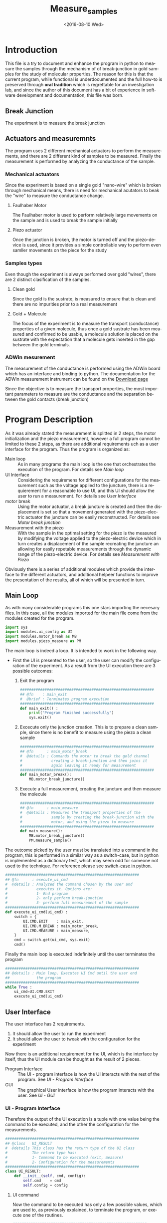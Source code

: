 #+OPTIONS: ':nil *:t -:t ::t <:t H:3 \n:nil ^:t arch:headline author:t c:nil
#+OPTIONS: creator:nil d:(not "LOGBOOK") date:t e:t email:nil f:t inline:t
#+OPTIONS: num:t p:nil pri:nil prop:nil stat:t tags:t tasks:t tex:t timestamp:t
#+OPTIONS: title:t toc:t todo:t |:t
#+TITLE: Measure_samples
#+DATE: <2016-08-10 Wed>
#+AUTHOR:
#+EMAIL: joaquin@joaquin_laptop
#+LANGUAGE: en
#+SELECT_TAGS: export
#+EXCLUDE_TAGS: noexport
#+CREATOR: Emacs 24.5.1 (Org mode 8.3.4)


* Introduction
This file is a try to document and enhance the program in python to measure the samples through the mechanism of of break-junction in gold samples for the study of molecular properties.
The reason for this is that the current program, while functional is underdocumented and the full how-to is preserved through *oral tradition* which is regrettable for an investigation lab, and since the author of this document has a bit of experience in software development and documentation, this file was born.

** Break Junction
The experiment is to measure the break junction


**  Actuators and measuremnts
The program uses 2 different mechanical actuators to perform the measurements, and there are 2 different kind of samples to be measured. Finally the measurement is performed by analyzing the conductance of the sample.

*** Mechanical actuators
Since the experiment is based on a single gold "nano-wire"  which is broken through mechanical means, there is need for mechanical acutators to beak the "wire" to measure the conductance change.

**** Faulhaber Motor
The Faulhaber motor is used to perform relatively large movements on the sample and is used to break the sample initially

**** Piezo actuator
Once the junction is broken, the motor is turned off and the piezo-device is used, since it provides a simple controllable way to perform even samller movements on the piece for the study

*** Samples types
Even though the experiment is always performed over gold "wires", there are 2 distinct clasification of the samples.
# So far it seems (to me) that regardless of the type of measurement the mechanism is the same
**** Clean gold
Since the gold is the sustrate, is measured to ensure that is clean and there are no impurities prior to a real measurement

**** Gold + Molecule
The focus of the experiment is to measure the transport (conductance) properties of a given molecule, thus once a gold sustrate has been measured and confirmed to be usable, a molecule solution is placed on the sustrate with the expectation that a molecule gets inserted in the gap between the gold terminals.

*** ADWin mesurement
The measurement of the conductance is performed using the ADWin board which has an interface and binding to python. The documentation for the ADWin measurement instrument can be found on the [[http://www.adwin.de/us/download/linux.html][Download page]]

Since the objective is to measure the transport properties, the most important parameters to measure are the conductance and the separation between the gold contacts (break junction)


* Program Description
As it was already stated the measurement is splitted in 2 steps, the motor initialization and the piezo measurement, however a full program cannot be limited to these 2 steps, as there are additional requirements uch as a user interface for the program. Thus the program is organized as:
- Main loop :: As in many programs the main loop is the one that orchestrates the execution of the program. For details see [[Main loop]]
- UI Interface :: Considering the requiremens for different configurations for the measurement such as the voltage applied to the juncture, there is a requierement for a reasonable to use UI, and this UI should allow the user to run a measurement. For details see [[User Interface]]
- motor break :: Using the motor actuator, a break juncture is created and then the displacement is set so that a movement generated with the piezo-electric actuator the juncture can be easily reconstructed. For details see [[Motor break junction]]
- Measurement with the piezo :: With the sample in the optimal setting for the piezo is the measured by modifying the voltage applied to the piezo-electric device which in turn creates a displacement of the sample recreating the juncture an allowing for easily repetable measurements through the dynamic range of the piezo-electric device. For details see [[Measurement with Piezo]]

Obviously there is a series of additional modules which provide the interface to the different actuators, and additional helpeer functions to improve the presentation of the results, all of which will be presented in turn.

** Main Loop
   :PROPERTIES:
   :tangle:   main.py
   :END:
#+BEGIN_SRC python :exports none
  #################################################################
  ## @file    Main.py
  #  @author  Joaquin Figueroa
  #  @brief   Main file for measuring break-junction experiments
  #
  #  @details This is the main file for the program used to
  #           measure samples using the break-junction technique.
  #           This program provides a GUI to control the execution
  #           based on providing the tools to configure a run.
  #           The program automates the whole procedure by:
  #           1- Automating the creation of the break junction
  #           using the motor
  #           2- Automating the measurement process using a piezo
  #           actuator.
  #################################################################
#+END_SRC
As with many considerable programs this one stars importing the necesary files. In this case, all the modules imported for the main file come from the modules created for the program.
#+BEGIN_SRC python
  import sys
  import modules.ui_config as UI
  import modules.motor_break as MB
  import modules.piezo_measure as PM
#+END_SRC 

The main loop is indeed a loop. It is intended to work in the following way.
- First the UI is presented to the user, so the user can modify the configuration of the experiment. As a result from the UI execution there are 3 possible outcomes:
  1. Exit the program
     #+BEGIN_SRC python
       ############################################################
       ## @fn    : main_exit
       #  @brief : Terminates program execution
       ############################################################
       def main_exit() :
           print("Program Finished successfully")
           sys.exit()
     #+END_SRC
  2. Excecute only the junction creation. This is to prepare a clean sample, since there is no benefit to measure using the piezo a clean sample
     #+BEGIN_SRC python
       ############################################################
       ## @fn      : main_motor_break
       #  @details : Commands the motor to break the gold channel
       #             creating a break-junction and then joins it
       #             again leaving it ready for measurement
       ############################################################
       def main_motor_break():
           MB.motor_break_juncture()
     #+END_SRC
  3. Execute a full measurement, creating the juncture and then measure the molecule
     #+BEGIN_SRC python
       ############################################################
       ## @fn      : main_measure
       #  @details : Measures the transport properties of the
       #             sample by creating the break-junction with the
       #             motor, and using the piezo to measure
       ############################################################
       def main_measure():
           MB.motor_break_juncture()
           PM.measure_sample()
     #+END_SRC

The outcome picked by the user must be translated into a command in the program, this is performed in a similar way as a switch-case, but in python is implemented as a dictionary test, which may seem odd for someone not used to the technique. For reference please see [[http://www.pydanny.com/why-doesnt-python-have-switch-case.html][switch-case in python.]]
#+BEGIN_SRC python
  ############################################################
  ## @fn      : execute_ui_cmd
  #  @details : Analyzed the command chosen by the user and
  #             executes it. Options are:
  #             1- End program
  #             2- only perform break-junction
  #             3- perform full measurement of the sample
  ############################################################
  def execute_ui_cmd(ui_cmd) :
      switch = {
          UI.CMD.EXIT    : main_exit,
          UI.CMD.M_BREAK : main_motor_break,
          UI.CMD.MEASURE : main_measure,
      }
      cmd = switch.get(ui_cmd, sys.exit)
      cmd()
#+END_SRC

Finally the main loop is executed indefinitely until the user terminates the program

#+BEGIN_SRC python
  ############################################################
  ## @details : Main loop. Executes UI Cmd until the user end
  ##            the program
  ############################################################
  while True :
      ui_cmd=UI.CMD.EXIT
      execute_ui_cmd(ui_cmd)
#+END_SRC

** User Interface
   :PROPERTIES:
   :tangle:   modules/ui_config.py
   :END:
# As with any module there is a section for the imports and the file headers, but these are unninteresting for any reader, thus they are put in comments and not exported to a PDF/HTML result
#+BEGIN_SRC python :exports none
  #################################################################
  ## @file    ui_config.py
  #  @author  Joaquin Figueroa
  #  @date    Fri Aug 12 2016
  #  @brief   Provides a UI for configuring the experiment
  #
  #  @details This file provides a GUI for the user to be able to
  #           configure the experiment and run it.
  #################################################################
  from PyQt4 import QtGui
#+END_SRC

The user interface has 2 requirements.
1. It should allow the user to run the experiment
2. It should allow the user to tweak with the configuration for the experiment

Now there is an additional requirement for the UI, which is the interface by itself, thus the UI module can be thought as the result of 2 pieces.
- Program Interface :: The UI - program interface is how the UI interacts with the rest of the program. See [[UI - Program Interface]]
- GUI :: The graphical User interface is how the program interacts with the user. See [[UI - GUI]]

*** UI - Program Interface
 Therefore the output of the UI execution is a tuple with one value being the command to be executed, and the other the configuration for the measurements.
 #+BEGIN_SRC python
   ############################################################
   ## @class   UI_RESULT
   #  @details This class has the return type of the UI class
   #           The return type has:
   #           1- Command to be executed (exit, measure)
   #           2- Configuration for the measurements
   ############################################################
   class UI_RESULT:
       def __init__(self, cmd, config):
           self.cmd    = cmd
           self.config = config
 #+END_SRC

**** UI command
  Now the command to be executed has only a few possible values, which are used to, as previously explained, to terminate the program, or execute one of the routines.
  #+BEGIN_SRC python
    ############################################################
    ## @class  CMD
    #  @brief  UI calss to encode the possible commands for the
    #         program
    ############################################################
    class CMD:
        EXIT    = 0
        M_BREAK = 1
        MEASURE = 2
  #+END_SRC 

**** UI Configuration
     :PROPERTIES:
     :noweb:    yes
     :END:
The UI configuration is a list of variables which are used through the measurements for configuring the experiments or for controlling the presentation of the results, for simplicity the variables are classified in groups
- Basic parameters :: These are the parameters that control the run and define it see [[UI - Basic parameters ]]
- Advanced parameters :: There are more advanced parameters that influence the run, but have minor impact (usually) when compared with the other parameters, and the user is rarely ever expected to modify them. See [[UI - Advanced paramenter ]]
- Presentation parameters :: The results of the experiment is processed in graph; some of the parameters for the graph can be tweaked to improve the readability of them. See [[UI - Presentation]]

#+BEGIN_SRC python
  ############################################################
  ## @class   UI_CONFIG
  #  @details This class stores all configuration values to be
  #           used for the measurements.
  ############################################################
  class UI_CONFIG:
      def __init__(self):
          self._basic_param = basic_params()
          self._adv_param = adv_param()
          self._presentation = presentation()

      <<ui-config-bp-interface>>
      <<ui-config-ap-interface>>
      <<ui-config-pp-interface>>
#+END_SRC
***** UI - Basic parameters
#+BEGIN_SRC python
  class basic_params:
        def __init__(self):
              self.asdf = 1
#+END_SRC

#+NAME: ui-config-bp-interface
#+BEGIN_SRC python

#+END_SRC

***** UI - Advanced parameters
#+BEGIN_SRC python
  class adv_params:
        def __init__(self):
              self.asdf = 1

#+END_SRC

#+NAME: ui-config-ap-interface
#+BEGIN_SRC python

#+END_SRC

***** UI - Presentation

#+BEGIN_SRC python
  class presentation:
        def __init__(self):
              self.asdf = 1
#+END_SRC

#+NAME: ui-config-pp-interface
#+BEGIN_SRC python

#+END_SRC

*** UI - GUI



** Motor break junction 

** Measurement with Piezo

** Utility functions

* Settings                                                         :noexport:
#+BEGIN_SRC emacs-lisp :export none :results none
(setq org-babel-use-quick-and-dirty-noweb-expansion t)
#+END_SRC




